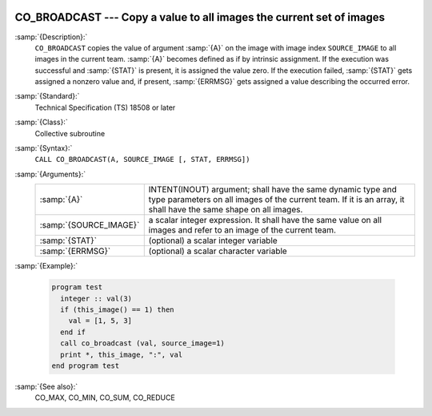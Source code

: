   .. _co_broadcast:

CO_BROADCAST --- Copy a value to all images the current set of images
*********************************************************************

.. index:: CO_BROADCAST

.. index:: Collectives, value broadcasting

:samp:`{Description}:`
  ``CO_BROADCAST`` copies the value of argument :samp:`{A}` on the image with
  image index ``SOURCE_IMAGE`` to all images in the current team.  :samp:`{A}`
  becomes defined as if by intrinsic assignment.  If the execution was
  successful and :samp:`{STAT}` is present, it is assigned the value zero.  If the
  execution failed, :samp:`{STAT}` gets assigned a nonzero value and, if present,
  :samp:`{ERRMSG}` gets assigned a value describing the occurred error.

:samp:`{Standard}:`
  Technical Specification (TS) 18508 or later

:samp:`{Class}:`
  Collective subroutine

:samp:`{Syntax}:`
  ``CALL CO_BROADCAST(A, SOURCE_IMAGE [, STAT, ERRMSG])``

:samp:`{Arguments}:`
  ======================  =========================================================================
  :samp:`{A}`             INTENT(INOUT) argument; shall have the same
                          dynamic type and type parameters on all images of the current team. If it
                          is an array, it shall have the same shape on all images.
  :samp:`{SOURCE_IMAGE}`  a scalar integer expression.
                          It shall have the same value on all images and refer to an
                          image of the current team.
  :samp:`{STAT}`          (optional) a scalar integer variable
  :samp:`{ERRMSG}`        (optional) a scalar character variable
  ======================  =========================================================================

:samp:`{Example}:`

  .. code-block:: fortran

    program test
      integer :: val(3)
      if (this_image() == 1) then
        val = [1, 5, 3]
      end if
      call co_broadcast (val, source_image=1)
      print *, this_image, ":", val
    end program test

:samp:`{See also}:`
  CO_MAX, 
  CO_MIN, 
  CO_SUM, 
  CO_REDUCE

